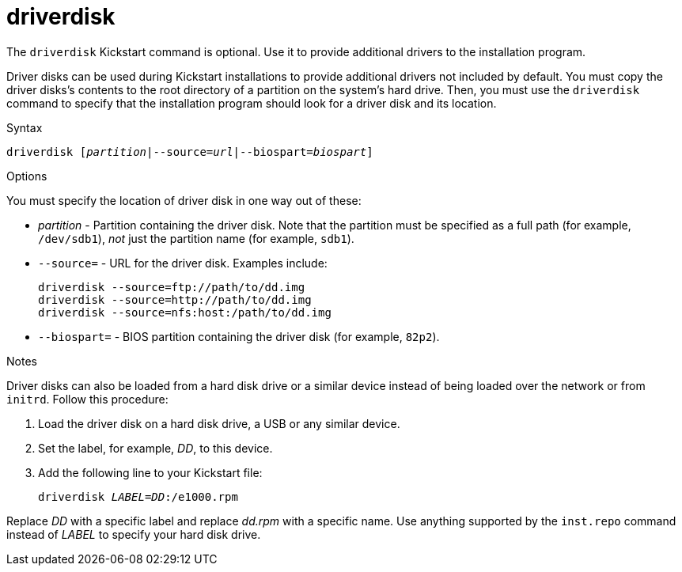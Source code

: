 [id="driverdisk_{context}"]
= driverdisk

The [command]`driverdisk` Kickstart command is optional. Use it to provide additional drivers to the installation program.

Driver disks can be used during Kickstart installations to provide additional drivers not included by default. You must copy the driver disks's contents to the root directory of a partition on the system's hard drive. Then, you must use the [command]`driverdisk` command to specify that the installation program should look for a driver disk and its location.


.Syntax

[subs="quotes,macros"]
----
[command]``driverdisk [__partition__|--source=__url__|--biospart=__biospart__]``
----


.Options

You must specify the location of driver disk in one way out of these:

* __partition__ - Partition containing the driver disk. Note that the partition must be specified as a full path (for example, `/dev/sdb1`), __not__ just the partition name (for example, `sdb1`).

* [option]`--source=` - URL for the driver disk. Examples include:
+
[subs="quotes,macros"]
----
[command]`driverdisk --source=ftp://path/to/dd.img`
[command]`driverdisk --source=http://path/to/dd.img`
[command]`driverdisk --source=nfs:host:/path/to/dd.img`
----

* [option]`--biospart=` - BIOS partition containing the driver disk (for example, `82p2`).


.Notes

Driver disks can also be loaded from a hard disk drive or a similar device instead of being loaded over the network or from `initrd`. Follow this procedure:

. Load the driver disk on a hard disk drive, a USB or any similar device.
. Set the label, for example, __DD__, to this device.
. Add the following line to your Kickstart file:
+
[subs="quotes"]
----
driverdisk __LABEL__=__DD__:/e1000.rpm
----

Replace __DD__ with a specific label and replace __dd.rpm__ with a specific name. Use anything supported by the [command]`inst.repo` command instead of __LABEL__ to specify your hard disk drive.


